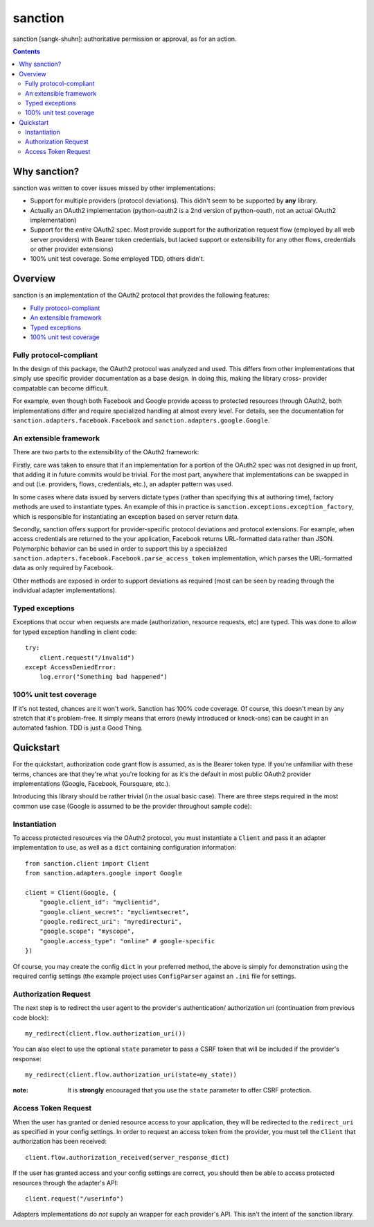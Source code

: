 sanction
========

sanction [sangk-shuhn]: authoritative permission or approval, as for an action. 

.. contents::
   :depth: 3

Why sanction?
-------------
sanction was written to cover issues missed by other implementations:

* Support for multiple providers (protocol deviations). This didn't seem to
  be supported by **any** library.
* Actually an OAuth2 implementation (python-oauth2 is a 2nd version of 
  python-oauth, not an actual OAuth2 implementation)
* Support for the *entire* OAuth2 spec. Most provide support for the 
  authorization request flow (employed by all web server providers) with
  Bearer token credentials, but lacked support or extensibility for any other
  flows, credentials or other provider extensions)
* 100% unit test coverage. Some employed TDD, others didn't.

Overview
--------
sanction is an implementation of the OAuth2 protocol that provides the
following features:

* `Fully protocol-compliant`_
* `An extensible framework`_
* `Typed exceptions`_ 
* `100% unit test coverage`_

Fully protocol-compliant
````````````````````````
In the design of this package, the OAuth2 protocol was analyzed and
used. This differs from other implementations that simply use specific provider
documentation as a base design. In doing this, making the library cross-
provider compatable can become difficult.

For example, even though both Facebook and Google provide access to protected
resources through OAuth2, both implementations differ and require
specialized handling at almost every level. For details, see the documentation
for ``sanction.adapters.facebook.Facebook`` and
``sanction.adapters.google.Google``.

An extensible framework
```````````````````````
There are two parts to the extensibility of the OAuth2 framework:

Firstly, care was taken to ensure that if an implementation for a portion of
the OAuth2 spec was not designed in up front, that adding it in future
commits would be trivial. For the most part, anywhere that implementations
can be swapped in and out (i.e. providers, flows, credentials, etc.), an
adapter pattern was used.

In some cases where data issued by servers dictate types (rather than 
specifying this at authoring time), factory methods are used to instantiate
types. An example of this in practice is 
``sanction.exceptions.exception_factory``, which is responsible for
instantiating an exception based on server return data.

Secondly, sanction offers support for provider-specific protocol deviations
and protocol extensions. For example, when access credentials are returned
to the your application, Facebook returns URL-formatted data rather than
JSON. Polymorphic behavior can be used in order to support this by a 
specialized ``sanction.adapters.facebook.Facebook.parse_access_token``
implementation, which parses the URL-formatted data as only required by
Facebook.

Other methods are exposed in order to support deviations as required (most can
be seen by reading through the individual adapter implementations).

Typed exceptions 
````````````````
Exceptions that occur when requests are made (authorization, resource requests,
etc) are typed. This was done to allow for typed exception handling in client
code::

    try:
        client.request("/invalid")
    except AccessDeniedError:
        log.error("Something bad happened")

100% unit test coverage
```````````````````````
If it's not tested, chances are it won't work. Sanction has 100% code coverage.
Of course, this doesn't mean by any stretch that it's problem-free. It simply
means that errors (newly introduced or knock-ons) can be caught in an automated
fashion. TDD is just a Good Thing.


Quickstart
----------

For the quickstart, authorization code grant flow is assumed, as is the
Bearer token type. If you're unfamiliar with these terms, chances are that 
they're what you're looking for as it's the default in most public OAuth2
provider implementations (Google, Facebook, Foursquare, etc.).

Introducing this library should be rather trivial (in the usual basic case).
There are three steps required in the most common use case (Google is assumed
to be the provider throughout sample code):

Instantiation
`````````````

To access protected resources via the OAuth2 protocol, you must instantiate a 
``Client`` and pass it an adapter implementation to use, as well as a ``dict``
containing configuration information::

    from sanction.client import Client
    from sanction.adapters.google import Google

    client = Client(Google, {
        "google.client_id": "myclientid",
        "google.client_secret": "myclientsecret",
        "google.redirect_uri": "myredirecturi",
        "google.scope": "myscope",
        "google.access_type": "online" # google-specific
    })

Of course, you may create the config ``dict`` in your preferred method, the
above is simply for demonstration using the required config settings (the
example project uses ``ConfigParser`` against an ``.ini`` file for settings.

Authorization Request
`````````````````````
The next step is to redirect the user agent to the provider's authentication/
authorization uri (continuation from previous code block)::

    my_redirect(client.flow.authorization_uri())

You can also elect to use the optional ``state`` parameter to pass a CSRF token
that will be included if the provider's response::

    my_redirect(client.flow.authorization_uri(state=my_state))

:note: It is **strongly** encouraged that you use the ``state`` parameter to 
       offer CSRF protection.


Access Token Request
````````````````````
When the user has granted or denied resource access to your application, they
will be redirected to the ``redirect_uri`` as specified in your config 
settings. In order to request an access token from the provider, you must
tell the ``Client`` that authorization has been received::

    client.flow.authorization_received(server_response_dict)

If the user has granted access and your config settings are correct, you should
then be able to access protected resources through the adapter's API::

    client.request("/userinfo")

Adapters implementations do *not* supply an wrapper for each provider's
API. This isn't the intent of the sanction library.



